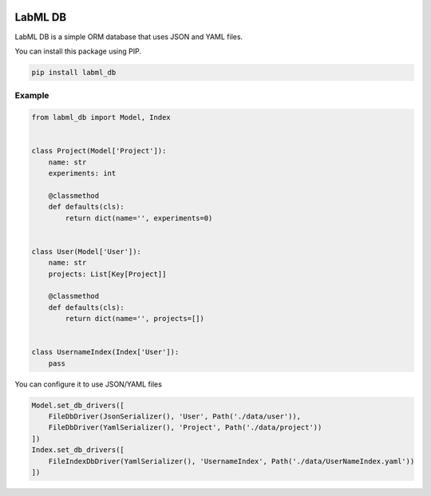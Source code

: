 .. image:: https://badge.fury.io/py/labml_db.svg
    :target: https://badge.fury.io/py/labml_db
.. image:: https://pepy.tech/badge/labml_db
    :target: https://pepy.tech/project/labml_db

LabML DB
========

LabML DB is a simple ORM database that uses JSON and YAML files.

You can install this package using PIP.

.. code-block:: console

    pip install labml_db


Example
^^^^^^^

.. code-block:: python

    from labml_db import Model, Index


    class Project(Model['Project']):
        name: str
        experiments: int

        @classmethod
        def defaults(cls):
            return dict(name='', experiments=0)


    class User(Model['User']):
        name: str
        projects: List[Key[Project]]

        @classmethod
        def defaults(cls):
            return dict(name='', projects=[])


    class UsernameIndex(Index['User']):
        pass

You can configure it to use JSON/YAML files

.. code-block:: python

    Model.set_db_drivers([
        FileDbDriver(JsonSerializer(), 'User', Path('./data/user')),
        FileDbDriver(YamlSerializer(), 'Project', Path('./data/project'))
    ])
    Index.set_db_drivers([
        FileIndexDbDriver(YamlSerializer(), 'UsernameIndex', Path('./data/UserNameIndex.yaml'))
    ])
